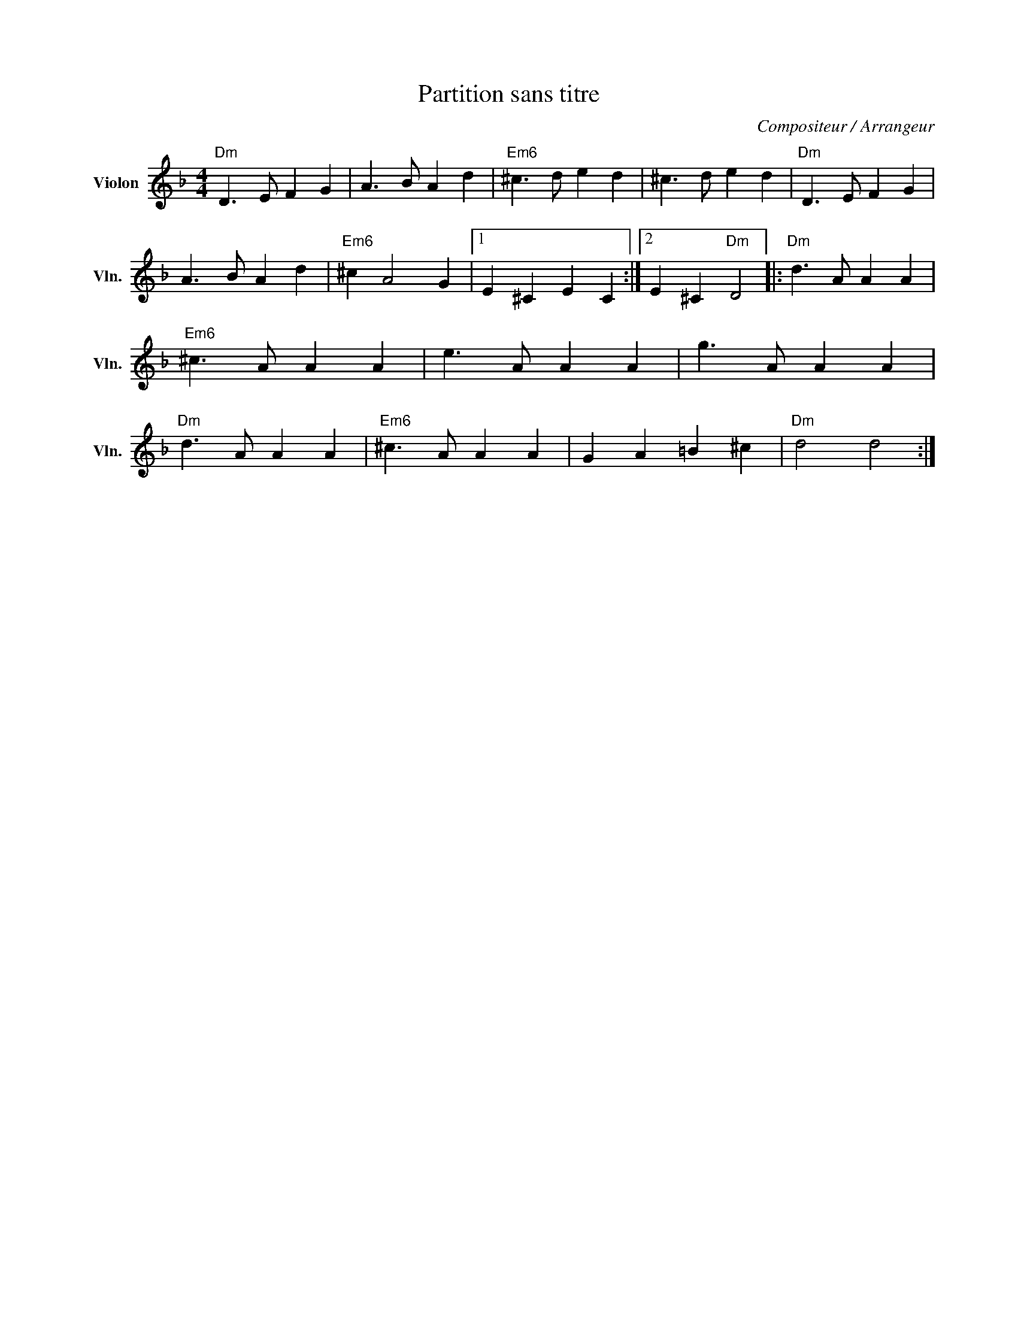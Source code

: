 X:1
T:Partition sans titre
C:Compositeur / Arrangeur
L:1/4
M:4/4
I:linebreak $
K:F
V:1 treble nm="Violon" snm="Vln."
V:1
"Dm" D3/2 E/ F G | A3/2 B/ A d |"Em6" ^c3/2 d/ e d | ^c3/2 d/ e d |"Dm" D3/2 E/ F G | A3/2 B/ A d | %6
"Em6" ^c A2 G |1 E ^C E C :|2 E ^C"Dm" D2 |:"Dm" d3/2 A/ A A |"Em6" ^c3/2 A/ A A | e3/2 A/ A A | %12
 g3/2 A/ A A |"Dm" d3/2 A/ A A |"Em6" ^c3/2 A/ A A | G A =B ^c |"Dm" d2 d2 :| %17
